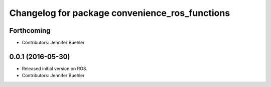 ^^^^^^^^^^^^^^^^^^^^^^^^^^^^^^^^^^^^^^^^^^^^^^^
Changelog for package convenience_ros_functions
^^^^^^^^^^^^^^^^^^^^^^^^^^^^^^^^^^^^^^^^^^^^^^^

Forthcoming
-----------
* Contributors: Jennifer Buehler

0.0.1 (2016-05-30)
------------------
* Released initial version on ROS. 
* Contributors: Jennifer Buehler
